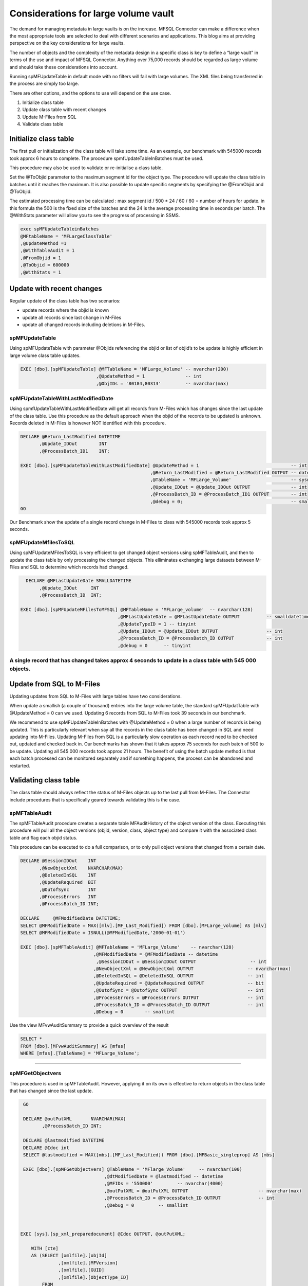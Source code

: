 Considerations for large volume vault
=====================================

The demand for managing metadata in large vaults is on the increase.
MFSQL Connector can make a difference when the most appropriate tools
are selected to deal with different scenarios and applications. This
blog aims at providing perspective on the key considerations for large
vaults.

The number of objects and the complexity of the metadata design in a
specific class is key to define a “large vault” in terms of the use and
impact of MFSQL Connector. Anything over 75,000 records should be
regarded as large volume and should take these considerations into
account.

Running spMFUpdateTable in default mode with no filters will fail with
large volumes. The XML files being transferred in the process are simply
too large.

There are other options, and the options to use will depend on the use
case.

#. Initialize class table

#. Update class table with recent changes

#. Update M-Files from SQL

#. Validate class table

Initialize class table
----------------------

The first pull or initialization of the class table will take some time.
As an example, our benchmark with 545000 records took approx 6 hours to
complete. The procedure spmfUpdateTableInBatches must be used.

This procedure may also be used to validate or re-initialise a class
table.

Set the @ToObjid parameter to the maximum segment id for the object
type. The procedure will update the class table in batches until it
reaches the maximum. It is also possible to update specific segments by
specifying the @FromObjid and @ToObjid.

The estimated processing time can be calculated : max segment id / 500
\* 24 / 60 / 60 = number of hours for update. in this formula the 500 is
the fixed size of the batches and the 24 is the average processing time
in seconds per batch. The @WithStats parameter will allow you to see the
progress of processing in SSMS.

.. code:: sql

    exec spMFUpdateTableinBatches 
    @MFtableName = 'MFLargeClassTable'
    ,@UpdateMethod =1
    ,@WithTableAudit = 1
    ,@FromObjid = 1
    ,@ToObjid = 600000
    ,@WithStats = 1

|image0|

Update with recent changes
--------------------------

Regular update of the class table has two scenarios:

-  update records where the objid is known

-  update all records since last change in M-Files

-  update all changed records including deletions in M-Files.

spMFUpdateTable
~~~~~~~~~~~~~~~

Using spMFUpdateTable with parameter @Objids referencing the objid or
list of objid’s to be update is highly efficient in large volume class
table updates.

.. code:: sql

    EXEC [dbo].[spMFUpdateTable] @MFTableName = 'MFLarge_Volume' -- nvarchar(200)
                                ,@UpdateMethod = 1               -- int                       
                                ,@ObjIDs = '80184,80313'         -- nvarchar(max)

spMFUpdateTableWithLastModifiedDate
~~~~~~~~~~~~~~~~~~~~~~~~~~~~~~~~~~~

Using spmfUpdateTableWithLastModifiedDate will get all records from
M-Files which has changes since the last update of the class table. Use
this procedure as the default approach when the objid of the records to
be updated is unknown. Records deleted in M-Files is however NOT
identified with this procedure.

.. code:: sql

    DECLARE @Return_LastModified DATETIME
           ,@Update_IDOut        INT
           ,@ProcessBatch_ID1    INT;

    EXEC [dbo].[spMFUpdateTableWithLastModifiedDate] @UpdateMethod = 1                                  -- int
                                                    ,@Return_LastModified = @Return_LastModified OUTPUT -- datetime
                                                    ,@TableName = 'MFLarge_Volume'                      -- sysname
                                                    ,@Update_IDOut = @Update_IDOut OUTPUT               -- int
                                                    ,@ProcessBatch_ID = @ProcessBatch_ID1 OUTPUT        -- int
                                                    ,@debug = 0;                                        -- smallint
    GO

Our Benchmark show the update of a single record change in M-Files to
class with 545000 records took approx 5 seconds.

spMFUpdateMfilesToSQL
~~~~~~~~~~~~~~~~~~~~~

Using spMFUpdateMFilesToSQL is very efficient to get changed object
versions using spMFTableAudit, and then to update the class table by
only processing the changed objects. This elliminates exchanging large
datasets between M-Files and SQL to determine which records had changed.

.. code:: sql

      DECLARE @MFLastUpdateDate SMALLDATETIME
           ,@Update_IDOut     INT
           ,@ProcessBatch_ID  INT;

    EXEC [dbo].[spMFUpdateMFilesToMFSQL] @MFTableName = 'MFLarge_volume'  -- nvarchar(128)
                                        ,@MFLastUpdateDate = @MFLastUpdateDate OUTPUT          -- smalldatetime
                                        ,@UpdateTypeID = 1 -- tinyint
                                        ,@Update_IDOut = @Update_IDOut OUTPUT                  -- int
                                        ,@ProcessBatch_ID = @ProcessBatch_ID OUTPUT            -- int
                                        ,@debug = 0      -- tinyint

A single record that has changed takes approx 4 seconds to update in a class table with 545 000 objects.
~~~~~~~~~~~~~~~~~~~~~~~~~~~~~~~~~~~~~~~~~~~~~~~~~~~~~~~~~~~~~~~~~~~~~~~~~~~~~~~~~~~~~~~~~~~~~~~~~~~~~~~~

Update from SQL to M-Files
--------------------------

Updating updates from SQL to M-Files with large tables have two
considerations.

When update a smallish (a couple of thousand) entries into the large
volume table, the standard spMFUpdatTable with @UpdateMethod = 0 can we
used. Updating 6 records from SQL to M-Files took 39 seconds in our
benchmark.

We recommend to use spMFUpdateTableInBatches with @UpdateMethod = 0 when
a large number of records is being updated. This is particularly
relevant when say all the records in the class table has been changed in
SQL and need updating into M-Files. Updating M-Files from SQL is a
particularly slow operation as each record need to be checked out,
updated and checked back in. Our benchmarks has shown that it takes
approx 75 seconds for each batch of 500 to be update. Updating all 545
000 records took approx 21 hours. The benefit of using the batch update
method is that each batch processed can be monitored separately and if
something happens, the process can be abandoned and restarted.

Validating class table
----------------------

The class table should always reflect the status of M-Files objects up
to the last pull from M-Files. The Connector include procedures that is
specifically geared towards validating this is the case.

spMFTableAudit
~~~~~~~~~~~~~~

The spMFTableAudit procedure creates a separate table MFAuditHistory of
the object version of the class. Executing this procedure will pull all
the object versions (objid, version, class, object type) and compare it
with the associated class table and flag each objid status.

This procedure can be executed to do a full comparison, or to only pull
object versions that changed from a certain date.

.. code:: sql



    DECLARE @SessionIDOut    INT
           ,@NewObjectXml    NVARCHAR(MAX)
           ,@DeletedInSQL    INT
           ,@UpdateRequired  BIT
           ,@OutofSync       INT
           ,@ProcessErrors   INT
           ,@ProcessBatch_ID INT;

    DECLARE     @MFModifiedDate DATETIME;
    SELECT @MFModifiedDate = MAX([mlv].[MF_Last_Modified]) FROM [dbo].[MFLarge_volume] AS [mlv]
    SELECT @MFModifiedDate = ISNULL(@MFModifiedDate,'2000-01-01')

    EXEC [dbo].[spMFTableAudit] @MFTableName = 'MFLarge_Volume'    -- nvarchar(128)
                               ,@MFModifiedDate = @MFModifiedDate -- datetime
                                ,@SessionIDOut = @SessionIDOut OUTPUT                    -- int
                               ,@NewObjectXml = @NewObjectXml OUTPUT                    -- nvarchar(max)
                               ,@DeletedInSQL = @DeletedInSQL OUTPUT                    -- int
                               ,@UpdateRequired = @UpdateRequired OUTPUT                -- bit
                               ,@OutofSync = @OutofSync OUTPUT                          -- int
                               ,@ProcessErrors = @ProcessErrors OUTPUT                  -- int
                               ,@ProcessBatch_ID = @ProcessBatch_ID OUTPUT              -- int
                               ,@Debug = 0        -- smallint          
             

Use the view MFvwAuditSummary to provide a quick overview of the result

.. code:: sql

    SELECT *
    FROM [dbo].[MFvwAuditSummary] AS [mfas]
    WHERE [mfas].[TableName] = 'MFLarge_Volume';

--------------

spMFGetObjectvers
~~~~~~~~~~~~~~~~~

This procedure is used in spMFTableAudit. However, applying it on its
own is effective to return objects in the class table that has changed
since the last update.

.. code:: sql

     GO
     
     DECLARE @outPutXML       NVARCHAR(MAX)
            ,@ProcessBatch_ID INT;
     
     DECLARE @lastmodified DATETIME 
     DECLARE @Idoc int
     SELECT @lastmodified = MAX([mbs].[MF_Last_Modified]) FROM [dbo].[MFBasic_singleprop] AS [mbs]

     EXEC [dbo].[spMFGetObjectvers] @TableName = 'MFlarge_Volume'     -- nvarchar(100)
                                   ,@dtModifiedDate = @lastmodified -- datetime
                                   ,@MFIDs = '550000'         -- nvarchar(4000)
                                   ,@outPutXML = @outPutXML OUTPUT                          -- nvarchar(max)
                                   ,@ProcessBatch_ID = @ProcessBatch_ID OUTPUT              -- int
                                   ,@Debug = 0         -- smallint
     

     
    EXEC [sys].[sp_xml_preparedocument] @Idoc OUTPUT, @outPutXML;

        WITH [cte]
        AS (SELECT [xmlfile].[objId]
                  ,[xmlfile].[MFVersion]
                  ,[xmlfile].[GUID]
                  ,[xmlfile].[ObjectType_ID]
            FROM
                OPENXML(@Idoc, '/form/objVers', 1)
                WITH
                (
                    [objId] INT './@objectID'
                   ,[MFVersion] INT './@version'
                   ,[GUID] NVARCHAR(100) './@objectGUID'
                   ,[ObjectType_ID] INT './@objectType'
                ) [xmlfile]) 
       SELECT * FROM cte           
     
      EXEC [sys].[sp_xml_removedocument] @Idoc;  

Benchmarks with large volume test results.
------------------------------------------

Benchmarks are generated on separate SQL and M-Files servers; SQL 2017
Standard Edition with 8GB memory. The tests where done one after the
other and not concurrently. No additional vault applications (such as
compliance kit, metadata configuration validation etc) are running.

| 

**Operation**

**Scenario**

**Record count**

**Benchmark**

spMFUpdateTable

No special filters

Initialization of table - class table is empty at start.

records in M-Files but not in Class Table

545640

Fails

This procedure should not be used without filters for large volume
updates

spMFUpdateTableInBatches

@WithTableAudit = 0

@ToObjid = 550000

Initiazation table with empty class table and table audit not processed
in advance

records in M-Files but not in Class Table

545640

all items updated in SQL

Average processing time per batch 24 seconds

total time 6:07:10

spMFUpdateTableWithLastModifiedDate

Change one record in M-Files

Class table was updated before change

545640

00:00:05

spMFUpdateTable

@Objids = ‘00184,80143’

Change two records in M-Files

The latest version of two records are update in SQL

545640

2 records updated

00:00:09

spMFUpdateTable

@UpdateMethod - 0

Changing records in SQL and updating the records into M-Files

545 636

6 records changed

00:00:39

spMFUpdateMfilestoSQL

@UpdateTypeID = 1

(incremental update)

Change one record in M-Files and update SQL

However, in this case another record was changed previously. This has
been identified because the procedure get all changed Object Versions
before it processes the record.

90% of the run time relates to spMFTableAudit for records changed after
the last class update.

545 640 in class table

records updated: 1

00:00:04

spMFTableAudit

@MFModifiedDate = max of lastmodified in class table

Change one record in MF

545 640 in class table

records updated: 2

00:00:05

spMFTableAudit

@MFModifiedDate = null

Full refresh of audit history

11358 in M-Files class

00:00:16

spMFUpdateTableInBatches

@updatemethod = 0

set process\_id for 11490 records to 1

11490 records to update

00:29:32

spMFTableAudit

@MFModifiedDate = null

Full refresh of audit history

545 640

records updated: 545 640 in MFAuditHistory

00:35:35

00:49:20

00:49:34

spMFGetObjectVer

@MFIDs = ‘a single object’

Get the version status of a single object

545 640

00:00:07

.. |image0| image:: img_1.png
